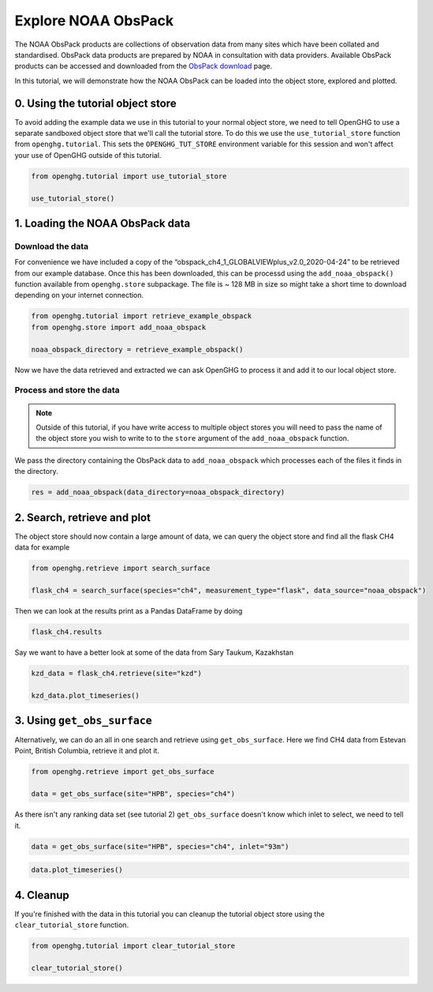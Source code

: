 Explore NOAA ObsPack
====================

The NOAA ObsPack products are collections of observation data from many
sites which have been collated and standardised. ObsPack data products
are prepared by NOAA in consultation with data providers. Available
ObsPack products can be accessed and downloaded from the `ObsPack
download <https://gml.noaa.gov/ccgg/obspack/data.php>`__ page.

In this tutorial, we will demonstrate how the NOAA ObsPack can be loaded
into the object store, explored and plotted.

0. Using the tutorial object store
----------------------------------

To avoid adding the example data we use in this tutorial to your normal
object store, we need to tell OpenGHG to use a separate sandboxed object
store that we'll call the tutorial store. To do this we use the
``use_tutorial_store`` function from ``openghg.tutorial``. This sets the
``OPENGHG_TUT_STORE`` environment variable for this session and won't
affect your use of OpenGHG outside of this tutorial.

.. code:: ipython3

    from openghg.tutorial import use_tutorial_store

    use_tutorial_store()

1. Loading the NOAA ObsPack data
--------------------------------

Download the data
~~~~~~~~~~~~~~~~~

For convenience we have included a copy of the
“obspack_ch4_1_GLOBALVIEWplus_v2.0_2020-04-24” to be retrieved from our
example database. Once this has been downloaded, this can be processd
using the ``add_noaa_obspack()`` function available from
``openghg.store`` subpackage. The file is ~ 128 MB in size so might take
a short time to download depending on your internet connection.

.. code:: ipython3

    from openghg.tutorial import retrieve_example_obspack
    from openghg.store import add_noaa_obspack

    noaa_obspack_directory = retrieve_example_obspack()

Now we have the data retrieved and extracted we can ask OpenGHG to process it and add it to our local object store.

Process and store the data
~~~~~~~~~~~~~~~~~~~~~~~~~~

.. note::
    Outside of this tutorial, if you have write access to multiple object stores you
    will need to pass the name of the object store you wish to write to to
    the ``store`` argument of the ``add_noaa_obspack`` function.

We pass the directory containing the ObsPack data to ``add_noaa_obspack`` which processes each of the files it finds in the directory.

.. code:: ipython3

    res = add_noaa_obspack(data_directory=noaa_obspack_directory)


2. Search, retrieve and plot
----------------------------

The object store should now contain a large amount of data, we can query the object store and find all the flask CH4 data for
example

.. code:: ipython3

    from openghg.retrieve import search_surface

    flask_ch4 = search_surface(species="ch4", measurement_type="flask", data_source="noaa_obspack")

Then we can look at the results print as a Pandas DataFrame by doing

.. code:: ipython3

    flask_ch4.results

Say we want to have a better look at some of the data from Sary Taukum, Kazakhstan

.. code:: ipython3

    kzd_data = flask_ch4.retrieve(site="kzd")

    kzd_data.plot_timeseries()


3. Using ``get_obs_surface``
----------------------------

Alternatively, we can do an all in one search and retrieve using
``get_obs_surface``. Here we find CH4 data from Estevan Point, British
Columbia, retrieve it and plot it.

.. code:: ipython3

    from openghg.retrieve import get_obs_surface

    data = get_obs_surface(site="HPB", species="ch4")

As there isn't any ranking data set (see tutorial 2) ``get_obs_surface``
doesn't know which inlet to select, we need to tell it.

.. code:: ipython3

    data = get_obs_surface(site="HPB", species="ch4", inlet="93m")

.. code:: ipython3

    data.plot_timeseries()

4. Cleanup
----------

If you're finished with the data in this tutorial you can cleanup the
tutorial object store using the ``clear_tutorial_store`` function.

.. code:: ipython3

    from openghg.tutorial import clear_tutorial_store

    clear_tutorial_store()
